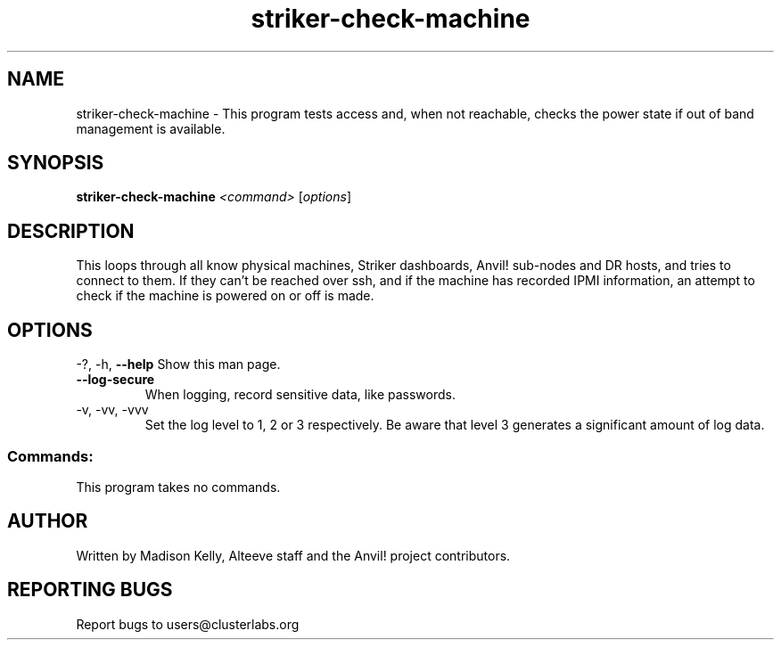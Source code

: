 .\" Manpage for the Anvil! machine power and access reporting tool.
.\" Contact mkelly@alteeve.com to report issues, concerns or suggestions.
.TH striker-check-machine "8" "June 20 2023" "Anvil! Intelligent Availability™ Platform"
.SH NAME
striker-check-machine \- This program tests access and, when not reachable, checks the power state if out of band management is available.
.SH SYNOPSIS
.B striker-check-machine 
\fI\,<command> \/\fR[\fI\,options\/\fR]
.SH DESCRIPTION
This loops through all know physical machines, Striker dashboards, Anvil! sub-nodes and DR hosts, and tries to connect to them. If they can't be reached over ssh, and if the machine has recorded IPMI information, an attempt to check if the machine is powered on or off is made.
.IP
.SH OPTIONS
\-?, \-h, \fB\-\-help\fR
Show this man page.
.TP
\fB\-\-log\-secure\fR
When logging, record sensitive data, like passwords.
.TP
\-v, \-vv, \-vvv
Set the log level to 1, 2 or 3 respectively. Be aware that level 3 generates a significant amount of log data.
.SS "Commands:"
This program takes no commands.
.IP
.SH AUTHOR
Written by Madison Kelly, Alteeve staff and the Anvil! project contributors.
.SH "REPORTING BUGS"
Report bugs to users@clusterlabs.org
